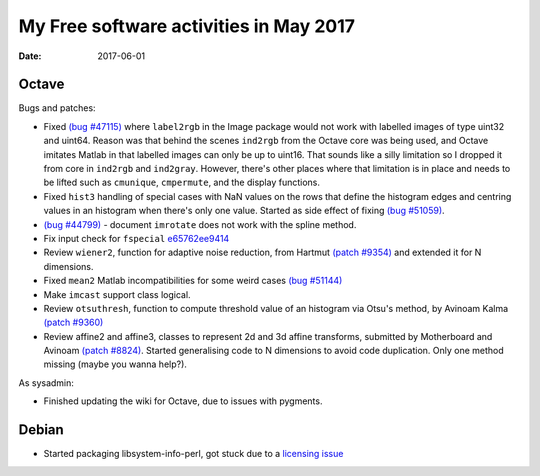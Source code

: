 My Free software activities in May 2017
#######################################

:date: 2017-06-01

Octave
------

Bugs and patches:

- Fixed `(bug #47115) <https://savannah.gnu.org/bugs/?47115>`__ where
  ``label2rgb`` in the Image package would not work with labelled
  images of type uint32 and uint64.  Reason was that behind the scenes
  ``ind2rgb`` from the Octave core was being used, and Octave imitates
  Matlab in that labelled images can only be up to uint16.  That
  sounds like a silly limitation so I dropped it from core in
  ``ind2rgb`` and ``ind2gray``.  However, there's other places where
  that limitation is in place and needs to be lifted such as
  ``cmunique``, ``cmpermute``, and the display functions.

- Fixed ``hist3`` handling of special cases with NaN values on the
  rows that define the histogram edges and centring values in an
  histogram when there's only one value.  Started as side effect of
  fixing `(bug #51059) <https://savannah.gnu.org/bugs/?51059>`__.

- `(bug #44799) <https://savannah.gnu.org/bugs/?44799>`__ - document
  ``imrotate`` does not work with the spline method.

- Fix input check for ``fspecial`` `e65762ee9414
  <http://hg.code.sf.net/p/octave/image/rev/e65762ee9414>`_

- Review ``wiener2``, function for adaptive noise reduction, from
  Hartmut `(patch #9354) <https://savannah.gnu.org/patch/?9354>`__ and
  extended it for N dimensions.

- Fixed ``mean2`` Matlab incompatibilities for some weird cases `(bug
  #51144) <https://savannah.gnu.org/bugs/?51144>`__

- Make ``imcast`` support class logical.

- Review ``otsuthresh``, function to compute threshold value of an
  histogram via Otsu's method, by Avinoam Kalma `(patch #9360)
  <https://savannah.gnu.org/patch/?9360>`__

- Review affine2 and affine3, classes to represent 2d and 3d affine
  transforms, submitted by Motherboard and Avinoam `(patch #8824)
  <https://savannah.gnu.org/patch/?8824>`__.  Started generalising
  code to N dimensions to avoid code duplication.  Only one method
  missing (maybe you wanna help?).

As sysadmin:

- Finished updating the wiki for Octave, due to issues with pygments.

Debian
------

- Started packaging libsystem-info-perl, got stuck due to a `licensing
  issue <https://github.com/Tux/System-Info/issues/1>`_
